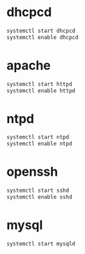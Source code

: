 * dhcpcd
  #+BEGIN_SRC sh
    systemctl start dhcpcd
    systemctl enable dhcpcd
  #+END_SRC

* apache
  #+BEGIN_SRC sh :tangle service-httpd-start-enable.sh :shebang #!/bin/sh
    systemctl start httpd
    systemctl enable httpd
  #+END_SRC
* ntpd
  #+BEGIN_SRC sh
    systemctl start ntpd
    systemctl enable ntpd
  #+END_SRC
* openssh
  #+BEGIN_SRC sh
    systemctl start sshd
    systemctl enable sshd
  #+END_SRC
* mysql
  #+BEGIN_SRC sh
    systemctl start mysqld  
  #+END_SRC
